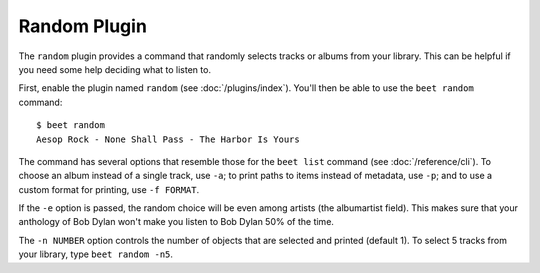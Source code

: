 Random Plugin
=============

The ``random`` plugin provides a command that randomly selects tracks or albums
from your library. This can be helpful if you need some help deciding what to
listen to.

First, enable the plugin named ``random`` (see :doc:`/plugins/index`). You'll then
be able to use the ``beet random`` command::

    $ beet random
    Aesop Rock - None Shall Pass - The Harbor Is Yours

The command has several options that resemble those for the ``beet list``
command (see :doc:`/reference/cli`). To choose an album instead of a single
track, use ``-a``; to print paths to items instead of metadata, use ``-p``; and
to use a custom format for printing, use ``-f FORMAT``.

If the ``-e`` option is passed, the random choice will be even among
artists (the albumartist field). This makes sure that your anthology
of Bob Dylan won't make you listen to Bob Dylan 50% of the time.

The ``-n NUMBER`` option controls the number of objects that are selected and
printed (default 1). To select 5 tracks from your library, type ``beet random
-n5``.
